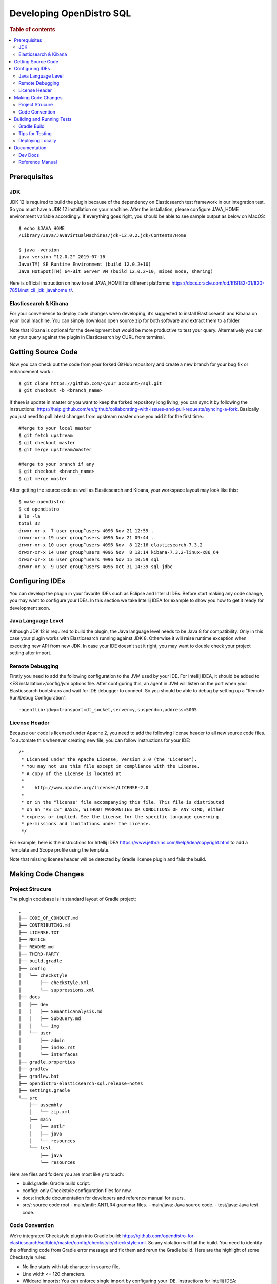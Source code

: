 .. highlight:: sh

=========================
Developing OpenDistro SQL
=========================

.. rubric:: Table of contents

.. contents::
   :local:
   :depth: 2


Prerequisites
=============

JDK
---

JDK 12 is required to build the plugin because of the dependency on Elasticsearch test framework in our integration test. So you must have a JDK 12 installation on your machine. After the installation, please configure JAVA_HOME environment variable accordingly. If everything goes right, you should be able to see sample output as below on MacOS::

 $ echo $JAVA_HOME
 /Library/Java/JavaVirtualMachines/jdk-12.0.2.jdk/Contents/Home

 $ java -version
 java version "12.0.2" 2019-07-16
 Java(TM) SE Runtime Environment (build 12.0.2+10)
 Java HotSpot(TM) 64-Bit Server VM (build 12.0.2+10, mixed mode, sharing)

Here is official instruction on how to set JAVA_HOME for different platforms: https://docs.oracle.com/cd/E19182-01/820-7851/inst_cli_jdk_javahome_t/. 

Elasticsearch & Kibana
----------------------

For your convenience to deploy code changes when developing, it’s suggested to install Elasticsearch and Kibana on your local machine. You can simply download open source zip for both software and extract them to a folder.

Note that Kibana is optional for the development but would be more productive to test your query. Alternatively you can run your query against the plugin in Elasticsearch by CURL from terminal.


Getting Source Code
===================

Now you can check out the code from your forked GitHub repository and create a new branch for your bug fix or enhancement work.::

 $ git clone https://github.com/<your_account>/sql.git
 $ git checkout -b <branch_name>

If there is update in master or you want to keep the forked repository long living, you can sync it by following the instructions: https://help.github.com/en/github/collaborating-with-issues-and-pull-requests/syncing-a-fork. Basically you just need to pull latest changes from upstream master once you add it for the first time.::

 #Merge to your local master
 $ git fetch upstream
 $ git checkout master
 $ git merge upstream/master

 #Merge to your branch if any
 $ git checkout <branch_name>
 $ git merge master

After getting the source code as well as Elasticsearch and Kibana, your workspace layout may look like this::

 $ make opendistro
 $ cd opendistro
 $ ls -la                                                                     
 total 32
 drwxr-xr-x  7 user group^users 4096 Nov 21 12:59 .
 drwxr-xr-x 19 user group^users 4096 Nov 21 09:44 ..
 drwxr-xr-x 10 user group^users 4096 Nov  8 12:16 elasticsearch-7.3.2
 drwxr-xr-x 14 user group^users 4096 Nov  8 12:14 kibana-7.3.2-linux-x86_64
 drwxr-xr-x 16 user group^users 4096 Nov 15 10:59 sql
 drwxr-xr-x  9 user group^users 4096 Oct 31 14:39 sql-jdbc


Configuring IDEs
================

You can develop the plugin in your favorite IDEs such as Eclipse and IntelliJ IDEs. Before start making any code change, you may want to configure your IDEs. In this section we take Intellij IDEA for example to show you how to get it ready for development soon.

Java Language Level
-------------------

Although JDK 12 is required to build the plugin, the Java language level needs to be Java 8 for compatibility. Only in this case your plugin works with Elasticsearch running against JDK 8. Otherwise it will raise runtime exception when executing new API from new JDK. In case your IDE doesn’t set it right, you may want to double check your project setting after import.

Remote Debugging
----------------

Firstly you need to add the following configuration to the JVM used by your IDE. For Intellij IDEA, it should be added to <ES installation>/config/jvm.options file. After configuring this, an agent in JVM will listen on the port when your Elasticsearch bootstraps and wait for IDE debugger to connect. So you should be able to debug by setting up a “Remote Run/Debug Configuration”::

 -agentlib:jdwp=transport=dt_socket,server=y,suspend=n,address=5005

License Header
--------------

Because our code is licensed under Apache 2, you need to add the following license header to all new source code files. To automate this whenever creating new file, you can follow instructions for your IDE::

 /*
  * Licensed under the Apache License, Version 2.0 (the "License").
  * You may not use this file except in compliance with the License.
  * A copy of the License is located at
  * 
  *    http://www.apache.org/licenses/LICENSE-2.0
  * 
  * or in the "license" file accompanying this file. This file is distributed 
  * on an "AS IS" BASIS, WITHOUT WARRANTIES OR CONDITIONS OF ANY KIND, either 
  * express or implied. See the License for the specific language governing 
  * permissions and limitations under the License.
  */

For example, here is the instructions for Intellij IDEA https://www.jetbrains.com/help/idea/copyright.html to add a Template and Scope profile using the template.

Note that missing license header will be detected by Gradle license plugin and fails the build.


Making Code Changes
===================

Project Strucure
----------------

The plugin codebase is in standard layout of Gradle project::

 .
 ├── CODE_OF_CONDUCT.md
 ├── CONTRIBUTING.md
 ├── LICENSE.TXT
 ├── NOTICE
 ├── README.md
 ├── THIRD-PARTY
 ├── build.gradle
 ├── config
 │   └── checkstyle
 │       ├── checkstyle.xml
 │       └── suppressions.xml
 ├── docs
 │   ├── dev
 │   │   ├── SemanticAnalysis.md
 │   │   ├── SubQuery.md
 │   │   └── img
 │   └── user
 │       ├── admin
 │       ├── index.rst
 │       └── interfaces
 ├── gradle.properties
 ├── gradlew
 ├── gradlew.bat
 ├── opendistro-elasticsearch-sql.release-notes
 ├── settings.gradle
 └── src
     ├── assembly
     │   └── zip.xml
     ├── main
     │   ├── antlr
     │   ├── java
     │   └── resources
     └── test
         ├── java
         └── resources

Here are files and folders you are most likely to touch:

- build.gradle: Gradle build script.
- config/: only Checkstyle configuration files for now.
- docs: include documentation for developers and reference manual for users.
- src/: source code root
  - main/antlr: ANTLR4 grammar files.
  - main/java: Java source code.
  - test/java: Java test code.

Code Convention
---------------

We’re integrated Checkstyle plugin into Gradle build: https://github.com/opendistro-for-elasticsearch/sql/blob/master/config/checkstyle/checkstyle.xml. So any violation will fail the build. You need to identify the offending code from Gradle error message and fix them and rerun the Gradle build. Here are the highlight of some Checkstyle rules:

* No line starts with tab character in source file.
* Line width <= 120 characters.
* Wildcard imports: You can enforce single import by configuring your IDE. Instructions for Intellij IDEA: https://www.jetbrains.com/help/idea/creating-and-optimizing-imports.html#disable-wildcard-imports.
* Operator needs to wrap at next line.


Building and Running Tests
==========================

Gradle Build
------------

Most of the time you just need to run ./gradlew build which will make sure you pass all checks and testing. While you’re developing, you may want to run specific Gradle task only. In this case, you can run ./gradlew with task name which only triggers the task along with those it depends on. Here is a list for common tasks:

+---------------------------------+-----------------------------------------------------------+
|   Gradle Task                   |  Description                                              |
+=================================+===========================================================+
| ./gradlew assemble              |  Generate jar and zip files in build/distributions folder.|
+---------------------------------+-----------------------------------------------------------+
| ./gradlew generateGrammarSource |  (Re-)Generate ANTLR parser from grammar file.            |
+---------------------------------+-----------------------------------------------------------+
| ./gradlew compileJava           |  Compile all Java source files.                           |
+---------------------------------+-----------------------------------------------------------+
| ./gradlew checkstyle            |  Run all checks according to Checkstyle configuration.    |
+---------------------------------+-----------------------------------------------------------+
| ./gradlew test                  |  Run all unit tests.                                      |
+---------------------------------+-----------------------------------------------------------+
| ./gradlew integTestRunner       |  Run all integration test (this takes time).              |
+---------------------------------+-----------------------------------------------------------+

For `test` and `integTestRunner`, you can use —tests “UT full path” to run a task individually. For example ./gradlew test --tests “com.amazon.opendistroforelasticsearch.sql.unittest.LocalClusterStateTest”.

Sometimes your Gradle build fails or timeout due to Elasticsearch integration test process hung there. You can check this by the following commands::

 #Check if multiple Gradle daemons started by different JDK.
 #Kill unnecessary ones and restart if necessary.
 $ ps aux | grep -i gradle
 $ ./gradlew stop
 $ ./gradlew start

 #Check if ES integTest process hung there. Kill it if so.
 $ ps aux | grep -i elasticsearch

 #Clean and rebuild
 $ ./gradlew clean
 $ ./gradlew build

Tips for Testing
----------------

For test cases, you can use the cases in the following checklist in case you miss any important one and break some queries:

- *Functions*
  - SQL functions
  - Special Elasticsearch functions
- *Basic Query*
  - SELECT-FROM-WHERE
  - GROUP BY & HAVING
  - ORDER BY
- *Alias*
  - Table alias
  - Field alias
- *Complex Query*
  - Subquery: IN/EXISTS
  - JOIN: INNER/LEFT OUTER.
  - Nested field query
  - Multi-query: UNION/MINUS
- *Other Statements*
  - DELETE
  - SHOW
  - DESCRIBE
- *Explain*
  - DSL for simple query
  - Execution plan for complex query like JOIN
- *Response format*
  - Default
  - JDBC: You could set up DbVisualizer or other GUI.
  - CSV
  - Raw

For unit test:

* Put your test class in the same package in src/test/java so you can access and test package-level method.
* Make sure you are testing against the right abstraction. For example a bad practice is to create many classes by ESActionFactory class and write test cases on very high level. This makes it more like an integration test.

For integration test:

* Elasticsearch test framework is in use so an in-memory cluster will spin up for each test class.
* You can only access the plugin and verify the correctness of your functionality via REST client externally. 

Here is a sample for integration test for your reference:

.. code:: java

 public class XXXIT extends SQLIntegTestCase { // Extends our base test class
 
     @Override
     protected void init() throws Exception {
         loadIndex(Index.ACCOUNT); // Load predefined test index mapping and data
     }
 
     @Override
     public void testXXX() { // Test query against the index and make assertion
         JSONObject response = executeQuery("SELECT ...");
         Assert.assertEquals(6, getTotalHits(response));
     }
 }

Finally thanks to JaCoCo library, you can check out the test coverage for your changes easily.

Deploying Locally
-----------------

Sometime you want to deploy your changes to local Elasticsearch cluster, basically there are couple of steps you need to follow:

1. Re-assemble to generate plugin jar file with your changes.
2. Replace the jar file with the new one in your workspace.
3. Restart Elasticsearch cluster to take it effect.


To automate this common task, you can prepare an all-in-one command for reuse. Below is a sample command for MacOS::

 ./gradlew assemble && {echo y | cp -f build/distributions/opendistro_sql-1*0.jar <Elasticsearch_home>/plugins/opendistro-sql} && {kill $(ps aux | awk '/[E]lasticsearch/ {print $2}'); sleep 3; nohup <Elasticsearch_home>/bin/elasticsearch > ~/Temp/es.log 2>&1 &}

Note that for the first time you need to create `opendistro-sql` folder and unzip `build/distribution/opendistro_sql-xxxx.zip` to it.


Documentation
=============

Dev Docs
--------

For new feature or big enhancement, it is worth document your design idea for others to understand your code better. There is already a docs/dev folder for all this kind of development documents.

Reference Manual
----------------

Currently the reference manual documents are generated from a set of special integration tests. The integration tests use custom DSL to build ReStructure Text markup with real query and result set captured and documented.

1. Add a new template to `src/test/resources/doctest/templates`.
2. Add a new test class as below with `@DocTestConfig` annotation specifying template and test data used.
3. Run `./gradlew build` to generate the actual documents into `docs/user` folder.

Sample test class:

.. code:: java

 @DocTestConfig(template = "interfaces/protocol.rst", testData = {"accounts.json"})
 public class ProtocolIT extends DocTest {
 
     @Section(1)
     public void XXX() {
         section(
             title("A New Section"),
             description(
                 "Describe what is the use of new functionality."
             ),
             example(
                 description("Describe what is the use case of this example to show"),
                 post("SELECT ...")
             )
         );
     }
